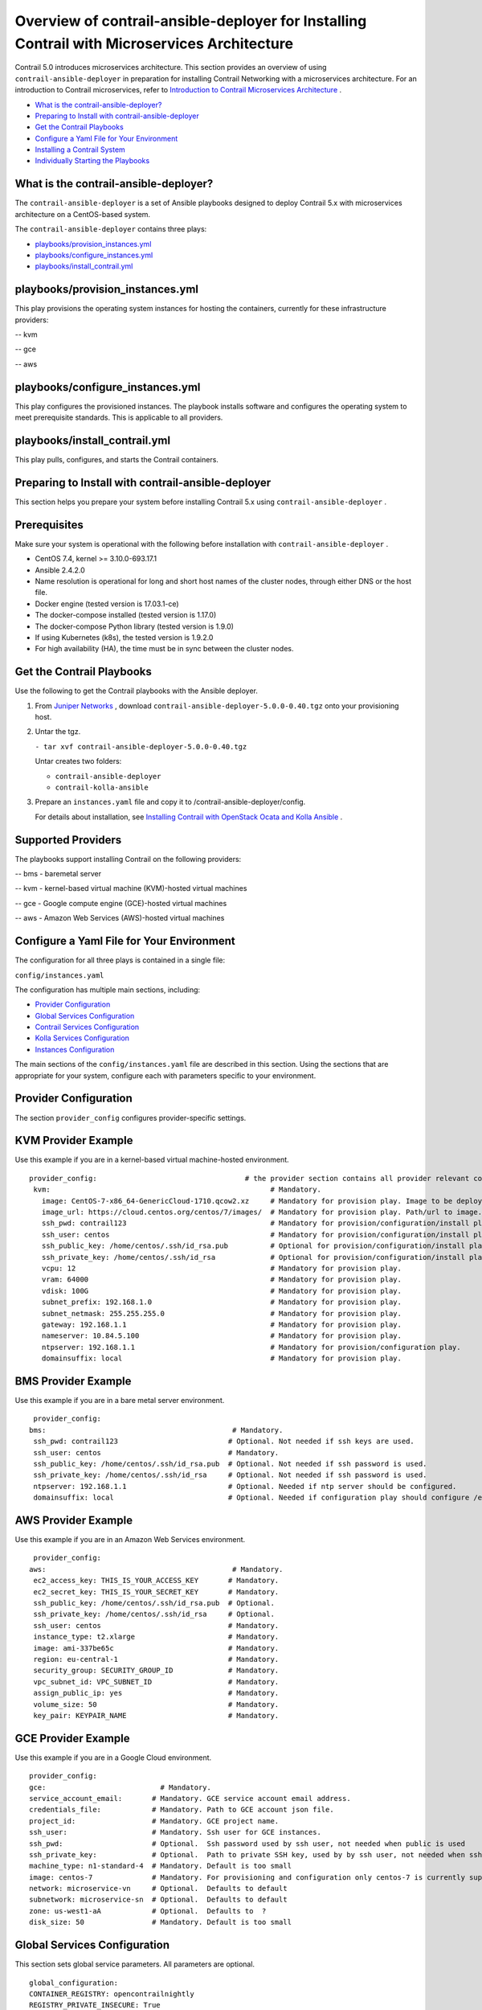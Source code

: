 .. This work is licensed under the Creative Commons Attribution 4.0 International License.
   To view a copy of this license, visit http://creativecommons.org/licenses/by/4.0/ or send a letter to Creative Commons, PO Box 1866, Mountain View, CA 94042, USA.

=============================================================================================
Overview of contrail-ansible-deployer for Installing Contrail with Microservices Architecture
=============================================================================================

Contrail 5.0 introduces microservices architecture. This section provides an overview of using ``contrail-ansible-deployer`` in preparation for installing Contrail Networking with a microservices architecture. For an introduction to Contrail microservices, refer to `Introduction to Contrail Microservices Architecture`_ .

-  `What is the contrail-ansible-deployer?`_ 


-  `Preparing to Install with contrail-ansible-deployer`_ 


-  `Get the Contrail Playbooks`_ 


-  `Configure a Yaml File for Your Environment`_ 


-  `Installing a Contrail System`_ 


-  `Individually Starting the Playbooks`_ 




What is the contrail-ansible-deployer?
--------------------------------------

The ``contrail-ansible-deployer`` is a set of Ansible playbooks designed to deploy Contrail 5.x with microservices architecture on a CentOS-based system.

The ``contrail-ansible-deployer`` contains three plays:

-  `playbooks/provision_instances.yml`_ 


-  `playbooks/configure_instances.yml`_ 


-  `playbooks/install_contrail.yml`_ 




playbooks/provision_instances.yml
---------------------------------

This play provisions the operating system instances for hosting the containers, currently for these infrastructure providers:

-- kvm

-- gce

-- aws



playbooks/configure_instances.yml
---------------------------------

This play configures the provisioned instances. The playbook installs software and configures the operating system to meet prerequisite standards. This is applicable to all providers.



playbooks/install_contrail.yml
------------------------------

This play pulls, configures, and starts the Contrail containers.



Preparing to Install with contrail-ansible-deployer
---------------------------------------------------

This section helps you prepare your system before installing Contrail 5.x using ``contrail-ansible-deployer`` .



Prerequisites
-------------

Make sure your system is operational with the following before installation with ``contrail-ansible-deployer`` .

- CentOS 7.4, kernel >= 3.10.0-693.17.1


- Ansible 2.4.2.0


- Name resolution is operational for long and short host names of the cluster nodes, through either DNS or the host file.


- Docker engine (tested version is 17.03.1-ce)


- The docker-compose installed (tested version is 1.17.0)


- The docker-compose Python library (tested version is 1.9.0)


- If using Kubernetes (k8s), the tested version is 1.9.2.0


- For high availability (HA), the time must be in sync between the cluster nodes.




Get the Contrail Playbooks
--------------------------

Use the following to get the Contrail playbooks with the Ansible deployer.


#. From `Juniper Networks`_  , download ``contrail-ansible-deployer-5.0.0-0.40.tgz`` onto your provisioning host.



#. Untar the tgz.

   ``- tar xvf contrail-ansible-deployer-5.0.0-0.40.tgz`` 

   Untar creates two folders:

   -  ``contrail-ansible-deployer`` 


   -  ``contrail-kolla-ansible`` 




#. Prepare an ``instances.yaml`` file and copy it to /contrail-ansible-deployer/config.

   For details about installation, see `Installing Contrail with OpenStack Ocata and Kolla Ansible`_ .




Supported Providers
-------------------

The playbooks support installing Contrail on the following providers:

-- bms - baremetal server

-- kvm - kernel-based virtual machine (KVM)-hosted virtual machines

-- gce - Google compute engine (GCE)-hosted virtual machines

-- aws - Amazon Web Services (AWS)-hosted virtual machines



Configure a Yaml File for Your Environment
------------------------------------------

The configuration for all three plays is contained in a single file:

``config/instances.yaml`` 

The configuration has multiple main sections, including:

-  `Provider Configuration`_ 


-  `Global Services Configuration`_ 


-  `Contrail Services Configuration`_ 


-  `Kolla Services Configuration`_ 


-  `Instances Configuration`_ 


The main sections of the ``config/instances.yaml`` file are described in this section. Using the sections that are appropriate for your system, configure each with parameters specific to your environment.



Provider Configuration
-----------------------

The section ``provider_config`` configures provider-specific settings.



KVM Provider Example
--------------------

Use this example if you are in a kernel-based virtual machine-hosted environment.

::

 provider_config:                                   # the provider section contains all provider relevant configuration
  kvm:                                                    # Mandatory.
    image: CentOS-7-x86_64-GenericCloud-1710.qcow2.xz     # Mandatory for provision play. Image to be deployed.
    image_url: https://cloud.centos.org/centos/7/images/  # Mandatory for provision play. Path/url to image.
    ssh_pwd: contrail123                                  # Mandatory for provision/configuration/install play. Ssh password set/used.
    ssh_user: centos                                      # Mandatory for provision/configuration/install play. Ssh user set/used.
    ssh_public_key: /home/centos/.ssh/id_rsa.pub          # Optional for provision/configuration/install play.
    ssh_private_key: /home/centos/.ssh/id_rsa             # Optional for provision/configuration/install play.
    vcpu: 12                                              # Mandatory for provision play.
    vram: 64000                                           # Mandatory for provision play.
    vdisk: 100G                                           # Mandatory for provision play.
    subnet_prefix: 192.168.1.0                            # Mandatory for provision play.
    subnet_netmask: 255.255.255.0                         # Mandatory for provision play.
    gateway: 192.168.1.1                                  # Mandatory for provision play.
    nameserver: 10.84.5.100                               # Mandatory for provision play.
    ntpserver: 192.168.1.1                                # Mandatory for provision/configuration play.
    domainsuffix: local                                   # Mandatory for provision play.



BMS Provider Example
--------------------

Use this example if you are in a bare metal server environment.
::

  provider_config:
 bms:                                            # Mandatory.
  ssh_pwd: contrail123                          # Optional. Not needed if ssh keys are used.
  ssh_user: centos                              # Mandatory.
  ssh_public_key: /home/centos/.ssh/id_rsa.pub  # Optional. Not needed if ssh password is used.
  ssh_private_key: /home/centos/.ssh/id_rsa     # Optional. Not needed if ssh password is used.
  ntpserver: 192.168.1.1                        # Optional. Needed if ntp server should be configured.
  domainsuffix: local                           # Optional. Needed if configuration play should configure /etc/hosts



AWS Provider Example
--------------------

Use this example if you are in an Amazon Web Services environment.
::

  provider_config:
 aws:                                            # Mandatory.
  ec2_access_key: THIS_IS_YOUR_ACCESS_KEY       # Mandatory.
  ec2_secret_key: THIS_IS_YOUR_SECRET_KEY       # Mandatory.
  ssh_public_key: /home/centos/.ssh/id_rsa.pub  # Optional.
  ssh_private_key: /home/centos/.ssh/id_rsa     # Optional.
  ssh_user: centos                              # Mandatory.
  instance_type: t2.xlarge                      # Mandatory.
  image: ami-337be65c                           # Mandatory.
  region: eu-central-1                          # Mandatory.
  security_group: SECURITY_GROUP_ID             # Mandatory.
  vpc_subnet_id: VPC_SUBNET_ID                  # Mandatory.
  assign_public_ip: yes                         # Mandatory.
  volume_size: 50                               # Mandatory.
  key_pair: KEYPAIR_NAME                        # Mandatory.



GCE Provider Example
--------------------

Use this example if you are in a Google Cloud environment.
::

 provider_config:
 gce:                           # Mandatory.
 service_account_email:       # Mandatory. GCE service account email address.
 credentials_file:            # Mandatory. Path to GCE account json file.
 project_id:                  # Mandatory. GCE project name.
 ssh_user:                    # Mandatory. Ssh user for GCE instances.
 ssh_pwd:                     # Optional.  Ssh password used by ssh user, not needed when public is used
 ssh_private_key:             # Optional.  Path to private SSH key, used by by ssh user, not needed when ssh-agent loaded private key
 machine_type: n1-standard-4  # Mandatory. Default is too small
 image: centos-7              # Mandatory. For provisioning and configuration only centos-7 is currently supported.
 network: microservice-vn     # Optional.  Defaults to default
 subnetwork: microservice-sn  # Optional.  Defaults to default
 zone: us-west1-aA            # Optional.  Defaults to  ?
 disk_size: 50                # Mandatory. Default is too small



Global Services Configuration
-----------------------------

This section sets global service parameters. All parameters are optional.
::

 global_configuration:
 CONTAINER_REGISTRY: opencontrailnightly
 REGISTRY_PRIVATE_INSECURE: True
 CONTAINER_REGISTRY_USERNAME: YourRegistryUser
 CONTAINER_REGISTRY_PASSWORD: YourRegistryPassword



Contrail Services Configuration
-------------------------------

This section sets global Contrail service parameters. All parameters are optional.
::

 contrail_configuration:     # Contrail service configuration section
 CONTRAIL_VERSION: latest
 UPGRADE_KERNEL: true


For a complete list of parameters available for contrail_configuration.md, see.



Kolla Services Configuration
----------------------------

If OpenStack Kolla is deployed, this section defines the parameters for Kolla.
::

 kolla_config:




Instances Configuration
-----------------------

Instances are the operating systems on which the containers will be launched. The instance configuration has a few provider-specific knobs. The instance configuration specifies which roles are installed on which instance. Additionally, instance-wide and role-specific Contrail and Kolla configurations can be specified, overwriting the parameters from the global Contrail and Kolla configuration settings.



GCE Default All-in-One Instance
-------------------------------

The following example is a very simple all-in-one GCE instance. It will install all Contrail roles and the Kubernetes master and node, using the default configuration.
::

  instances:
 gce1:                          # Mandatory. Instance name
  provider: gce                # Mandatory. Instance runs on GCE



AWS Default All-in-One Instance
-------------------------------

The following example uses three AWS EC2 instances to deploy, and an all-in-one high availability setup with all roles and default parameters.
::

   instances:
 aws1:
   provider: aws
 aws2:
   provider: aws
 aws3:
   provider: aws



KVM Contrail Plane Instance
---------------------------

The following example is a KVM-based instance only, installing Contrail control plane containers.
::

  instances:
 kvm1:
  provider: kvm
  roles:
    config_database:
    config:
    control:
    analytics_database:
    analytics:
    webui:
    kubemanager:
    k8s_master:



More Examples
-------------

Refer to the following for more configuration examples for instances.

-  `GCE Kubernetes (k8s) HA with separate control and data plane instances`_  


-  `AWS Kolla HA with separate control and data plane instances`_  




Installing a Contrail System
----------------------------

To perform a full installation of a Contrail system, refer to the installation instructions in: `Installing Contrail with OpenStack Ocata and Kolla Ansible`_ .



Individually Starting the Playbooks
-----------------------------------

Use the following commands to run the Contrail playbooks individually to perform isolated functions. Both yaml and json formats are supported.

- Instance provisioning:

  ``ansible-playbook -i inventory/ playbooks/provision_instances.yml`` 


- Instance configuration:

  ``ansible-playbook -i inventory/ playbooks/configure_instances.yml`` 


- Contrail installation. The orchestrator can be OpenStack (playbook installs Kolla) or none (for pure Kubernetes installations):

  ``ansible-playbook -e orchestrator=kubernetes|openstack -i inventory/ playbooks/install_contrail.yml`` 


- The location of the configuration file ( ``config/instances.yaml`` ) can be changed using the -e config_file= parameter:

  ``ansible-playbook -i inventory/ -e config_file=/config/instances_gce.yml playbooks/install_contrail.yml`` 


**Related Documentation**

-  `Installing Contrail with OpenStack Ocata and Kolla Ansible`_ 

.. _Introduction to Contrail Microservices Architecture: intro-microservices.html

.. _Installing Contrail with OpenStack Ocata and Kolla Ansible: install-contrail-ocata-kolla-50.html

.. _Contrail Configuration Parameters for Ansible Deployer: 

.. _Installing Contrail with OpenStack Ocata and Kolla Ansible: install-contrail-ocata-kolla-50.html

.. _Installing Contrail with OpenStack Ocata and Kolla Ansible: install-contrail-ocata-kolla-50.html


.. _Juniper Networks: https://www.juniper.net/support/downloads/?p=contrail#sw

.. _GCE Kubernetes (k8s) HA with separate control and data plane instances: https://github.com/Juniper/contrail-ansible-deployer/blob/master/examples/gce1.md

.. _AWS Kolla HA with separate control and data plane instances: https://github.com/Juniper/contrail-ansible-deployer/blob/master/examples/aws1.md
